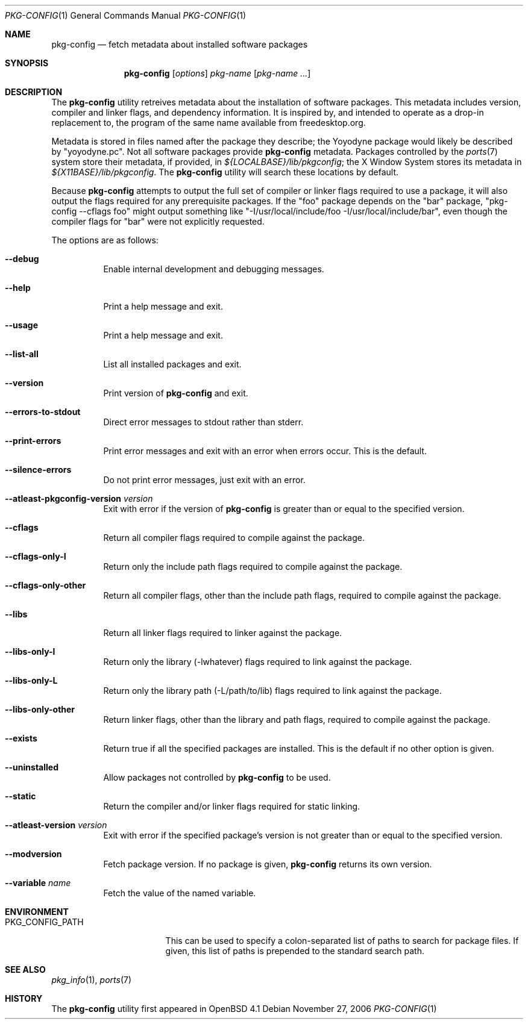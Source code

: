 .\"	$OpenBSD: pkg-config.1,v 1.5 2006/11/28 01:54:14 ckuethe Exp $
.\"
.\"	Copyright (c) 2006 Chris Kuethe <ckuethe@openbsd.org>
.\"
.\"	Permission to use, copy, modify, and distribute this software for any
.\"	purpose with or without fee is hereby granted, provided that the above
.\"	copyright notice and this permission notice appear in all copies.
.\"
.\"	THE SOFTWARE IS PROVIDED "AS IS" AND THE AUTHOR DISCLAIMS ALL WARRANTIES
.\"	WITH REGARD TO THIS SOFTWARE INCLUDING ALL IMPLIED WARRANTIES OF
.\"	MERCHANTABILITY AND FITNESS. IN NO EVENT SHALL THE AUTHOR BE LIABLE FOR
.\"	ANY SPECIAL, DIRECT, INDIRECT, OR CONSEQUENTIAL DAMAGES OR ANY DAMAGES
.\"	WHATSOEVER RESULTING FROM LOSS OF USE, DATA OR PROFITS, WHETHER IN AN
.\"	ACTION OF CONTRACT, NEGLIGENCE OR OTHER TORTIOUS ACTION, ARISING OUT OF
.\"	OR IN CONNECTION WITH THE USE OR PERFORMANCE OF THIS SOFTWARE.
.\"
.Dd November 27, 2006
.Dt PKG-CONFIG 1
.Os
.Sh NAME
.Nm pkg-config
.Nd fetch metadata about installed software packages
.Sh SYNOPSIS
.Nm pkg-config
.Op Ar options
.Ar pkg-name Op Ar pkg-name ...
.Sh DESCRIPTION
The
.Nm
utility retreives metadata about the installation of software packages.
This metadata includes version, compiler and linker flags, and dependency
information.
It is inspired by, and intended to operate as a drop-in replacement to,
the program of the same name available from freedesktop.org.
.Pp
Metadata is stored in files named after the package they describe; the
Yoyodyne package would likely be described by "yoyodyne.pc".
Not all software packages provide
.Nm
metadata.
Packages controlled by the
.Xr ports 7
system store their metadata, if provided, in
.Pa ${LOCALBASE}/lib/pkgconfig ;
the X Window System stores its metadata in
.Pa ${X11BASE}/lib/pkgconfig .
The
.Nm
utility will search these locations by default.
.Pp
Because
.Nm
attempts to output the full set of compiler or linker flags required to
use a package, it will also output the flags required for any prerequisite
packages.
If the "foo" package depends on the "bar" package, "pkg-config --cflags foo"
might output something like "-I/usr/local/include/foo
-I/usr/local/include/bar", even though the compiler flags for "bar" were not
explicitly requested.
.Pp
The options are as follows:
.Bl -tag -width Ds
.It Fl -debug
Enable internal development and debugging messages.
.It Fl -help
Print a help message and exit.
.It Fl -usage
Print a help message and exit.
.It Fl -list-all
List all installed packages and exit.
.It Fl -version
Print version of
.Nm
and exit.
.It Fl -errors-to-stdout
Direct error messages to stdout rather than stderr.
.It Fl -print-errors
Print error messages and exit with an error when errors occur.
This is the default.
.It Fl -silence-errors
Do not print error messages, just exit with an error.
.It Fl -atleast-pkgconfig-version Ar version
Exit with error if the version of
.Nm
is greater than or equal to the specified version.
.It Fl -cflags
Return all compiler flags required to compile against the package.
.It Fl -cflags-only-I
Return only the include path flags required to compile against the package.
.It Fl -cflags-only-other
Return all compiler flags, other than the include path flags, required to
compile against the package.
.It Fl -libs
Return all linker flags required to linker against the package.
.It Fl -libs-only-l
Return only the library (-lwhatever) flags required to link against
the package.
.It Fl -libs-only-L
Return only the library path (-L/path/to/lib) flags required to link
against the package.
.It Fl -libs-only-other
Return linker flags, other than the library and path flags, required to
compile against the package.
.It Fl -exists
Return true if all the specified packages are installed.
This is the default if no other option is given.
.It Fl -uninstalled
Allow packages not controlled by
.Nm
to be used.
.It Fl -static
Return the compiler and/or linker flags required for static linking.
.It Fl -atleast-version Ar version
Exit with error if the specified package's version is not greater than
or equal to the specified version.
.It Fl -modversion
Fetch package version.
If no package is given,
.Nm
returns its own version.
.It Fl -variable Ar name
Fetch the value of the named variable.
.El
.Sh ENVIRONMENT
.Bl -tag -width PKG_CONFIG_PATH
.It Ev PKG_CONFIG_PATH
This can be used to specify a colon-separated list of paths to search for
package files.
If given, this list of paths is prepended to the standard search path.
.El
.Sh SEE ALSO
.Xr pkg_info 1 ,
.Xr ports 7
.Sh HISTORY
The
.Nm
utility first appeared in
.Ox 4.1
